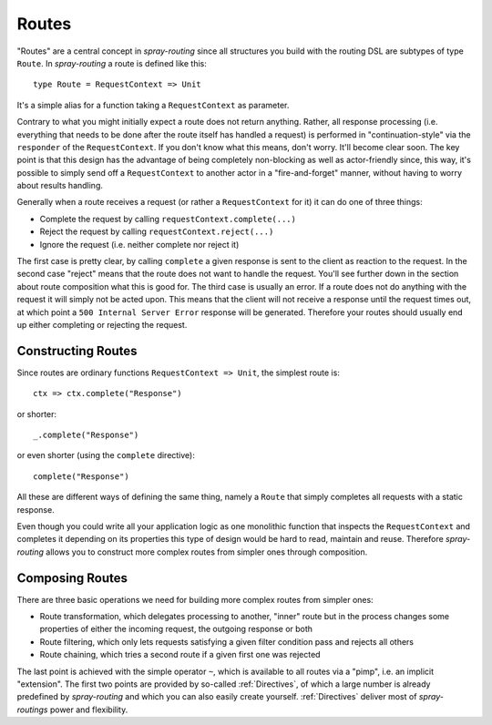.. _Routes:

Routes
======

"Routes" are a central concept in *spray-routing* since all structures you build with the routing DSL are subtypes of
type ``Route``. In *spray-routing* a route is defined like this::

  type Route = RequestContext => Unit

It's a simple alias for a function taking a ``RequestContext`` as parameter.

Contrary to what you might initially expect a route does not return anything. Rather, all response processing
(i.e. everything that needs to be done after the route itself has handled a request) is performed in
"continuation-style" via the ``responder`` of the ``RequestContext``. If you don't know what this means, don't worry.
It'll become clear soon. The key point is that this design has the advantage of being completely non-blocking as well
as actor-friendly since, this way, it's possible to simply send off a ``RequestContext`` to another actor in a
"fire-and-forget" manner, without having to worry about results handling.

Generally when a route receives a request (or rather a ``RequestContext`` for it) it can do one of three things:

- Complete the request by calling ``requestContext.complete(...)``
- Reject the request by calling ``requestContext.reject(...)``
- Ignore the request (i.e. neither complete nor reject it)

The first case is pretty clear, by calling ``complete`` a given response is sent to the client as reaction to the
request. In the second case "reject" means that the route does not want to handle the request. You'll see further down
in the section about route composition what this is good for. The third case is usually an error. If a route does not
do anything with the request it will simply not be acted upon. This means that the client will not receive a response
until the request times out, at which point a ``500 Internal Server Error`` response will be generated.
Therefore your routes should usually end up either completing or rejecting the request.


Constructing Routes
-------------------

Since routes are ordinary functions ``RequestContext => Unit``, the simplest route is::

  ctx => ctx.complete("Response")

or shorter::

  _.complete("Response")

or even shorter (using the ``complete`` directive)::

  complete("Response")

All these are different ways of defining the same thing, namely a ``Route`` that simply completes all requests with a
static response.

Even though you could write all your application logic as one monolithic function that inspects the ``RequestContext``
and completes it depending on its properties this type of design would be hard to read, maintain and reuse.
Therefore *spray-routing* allows you to construct more complex routes from simpler ones through composition.


Composing Routes
----------------

There are three basic operations we need for building more complex routes from simpler ones:

.. rst-class:: wide

- Route transformation, which delegates processing to another, "inner" route but in the process changes some properties
  of either the incoming request, the outgoing response or both
- Route filtering, which only lets requests satisfying a given filter condition pass and rejects all others
- Route chaining, which tries a second route if a given first one was rejected

The last point is achieved with the simple operator ``~``, which is available to all routes via a "pimp", i.e. an
implicit "extension". The first two points are provided by so-called :ref:`Directives`, of which a large number is
already predefined by *spray-routing* and which you can also easily create yourself.
:ref:`Directives` deliver most of *spray-routings* power and flexibility.